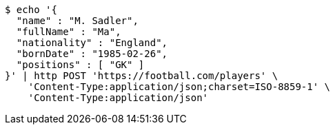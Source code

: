 [source,bash]
----
$ echo '{
  "name" : "M. Sadler",
  "fullName" : "Ma",
  "nationality" : "England",
  "bornDate" : "1985-02-26",
  "positions" : [ "GK" ]
}' | http POST 'https://football.com/players' \
    'Content-Type:application/json;charset=ISO-8859-1' \
    'Content-Type:application/json'
----